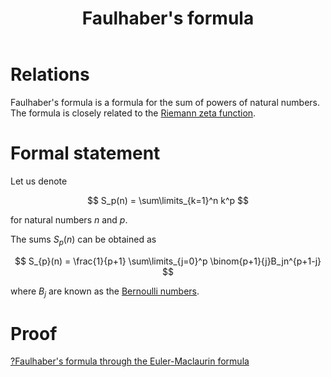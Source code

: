 :PROPERTIES:
:ID:       f6d1d579-6cd4-42df-bbe9-7dcf184bd3a2
:mtime:    20220324093644
:ctime:    20220223205238
:END:
#+title: Faulhaber's formula
#+filetags: :unclean:

# TODO: Extend relations with Bernoulli numbers

* Relations
Faulhaber's formula is a formula for the sum of powers of natural numbers. The formula is closely
related to the [[id:f5683ec8-1982-4357-845a-e007091c738f][Riemann zeta function]].

* Formal statement
Let us denote

\[
S_p(n) = \sum\limits_{k=1}^n k^p
\]

for natural numbers \( n \) and \( p \).

The sums \( S_{p}(n) \) can be obtained as

\[
S_{p}(n) = \frac{1}{p+1} \sum\limits_{j=0}^p \binom{p+1}{j}B_jn^{p+1-j}
\]

where \( B_j \) are known as the [[id:ad99ecdd-c9cf-465b-ae5b-9801a9293a31][Bernoulli numbers]].

* Proof
[[id:a1ef55c7-19d7-4633-a38f-0add4e40b460][?Faulhaber's formula through the Euler-Maclaurin formula]]
